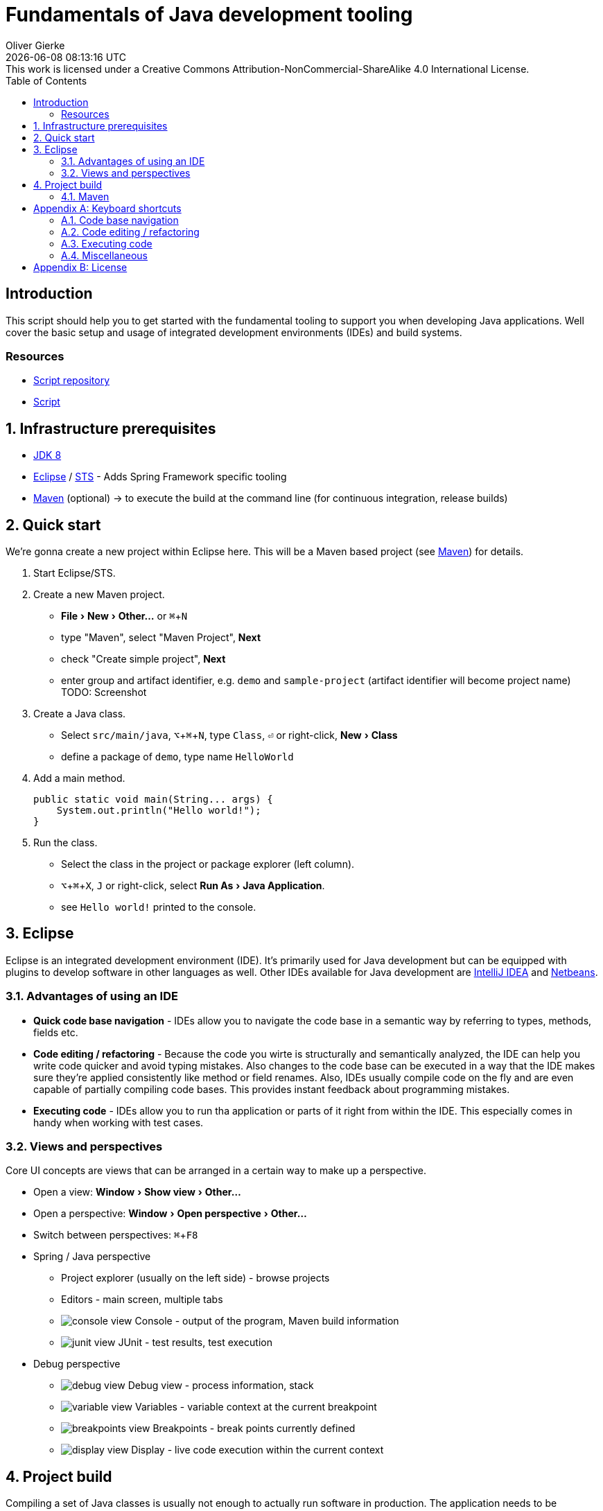 # Fundamentals of Java development tooling
Oliver Gierke
:revdate: {docdatetime}
:revremark: This work is licensed under a Creative Commons Attribution-NonCommercial-ShareAlike 4.0 International License.
:numbered:
:experimental:
:source-highlighter: prettify
:sectids!:
:sectanchors: true
:icons: font
:toc:
:livebase: http://static.olivergierke.de/lectures

:numbered!:
[preface]
[[intro]]
## Introduction

This script should help you to get started with the fundamental tooling to support you when developing Java applications. Well cover the basic setup and usage of integrated development environments (IDEs) and build systems.

[[intro.resources]]
### Resources

* https://github.com/olivergierke/lectures[Script repository]
* link:{livebase}/java-tooling[Script]

:numbered:
[[prerequisites]]
## Infrastructure prerequisites
* http://www.oracle.com/technetwork/java/javase/downloads/jdk8-downloads-2133151.html[JDK 8]
* https://eclipse.org/downloads/[Eclipse] / https://spring.io/tools/sts[STS] - Adds Spring Framework specific tooling
* http://maven.apache.org/download.cgi[Maven] (optional) -> to execute the build at the command line (for continuous integration, release builds)

[[quickstart]]
## Quick start

We're gonna create a new project within Eclipse here. This will be a Maven based project (see <<build.maven>>) for details.

1. Start Eclipse/STS.
2. Create a new Maven project.
+
* menu:File[New > Other…] or kbd:[⌘+N]
* type "Maven", select "Maven Project", btn:[Next]
* check "Create simple project", btn:[Next]
* enter group and artifact identifier, e.g. `demo` and `sample-project` (artifact identifier will become project name)
TODO: Screenshot
3. Create a Java class.
+
* Select `src/main/java`, kbd:[⌥+⌘+N], type `Class`, kbd:[⏎] or right-click, menu:New[Class]
* define a package of `demo`, type name `HelloWorld`

4. Add a main method.
+
[source, java]
----
public static void main(String... args) {
    System.out.println("Hello world!");
}
----

5. Run the class.
+
* Select the class in the project or package explorer (left column).
* kbd:[⌥+⌘+X], kbd:[J] or right-click, select menu:Run As[Java Application].
* see `Hello world!` printed to the console.

[[ide]]
## Eclipse

Eclipse is an integrated development environment (IDE). It's primarily used for Java development but can be equipped with plugins to develop software in other languages as well. Other IDEs available for Java development are https://www.jetbrains.com/idea/download/[IntelliJ IDEA] and https://netbeans.org/downloads/[Netbeans].

[[ide.advantages]]
### Advantages of using an IDE

* *Quick code base navigation* - IDEs allow you to navigate the code base in a semantic way by referring to types, methods, fields etc.
* *Code editing / refactoring* - Because the code you wirte is structurally and semantically analyzed, the IDE can help you write code quicker and avoid typing mistakes. Also changes to the code base can be executed in a way that the IDE makes sure they're applied consistently like method or field renames. Also, IDEs usually compile code on the fly and are even capable of partially compiling code bases. This provides instant feedback about programming mistakes.
* *Executing code* - IDEs allow you to run tha application or parts of it right from within the IDE. This especially comes in handy when working with test cases.

[[ide.views-and-perspectives]]
### Views and perspectives

Core UI concepts are views that can be arranged in a certain way to make up a perspective.

* Open a view: menu:Window[Show view > Other…]
* Open a perspective: menu:Window[Open perspective > Other…]
* Switch between perspectives: kbd:[⌘+F8]

* Spring / Java perspective
** Project explorer (usually on the left side) - browse projects
** Editors - main screen, multiple tabs
** image:images/console_view.png[] Console - output of the program, Maven build information
** image:images/junit_view.gif[] JUnit - test results, test execution
* Debug perspective
** image:images/debug_view.gif[] Debug view - process information, stack
** image:images/variable_view.gif[] Variables - variable context at the current breakpoint
** image:images/breakpoints_view.gif[] Breakpoints - break points currently defined
** image:images/display_view.gif[] Display - live code execution within the current context

[[build]]
## Project build

Compiling a set of Java classes is usually not enough to actually run software in production. The application needs to be assembled, integration tested, documentation needs to be created, bundled and published. This is where build systems come into play.

A build system allows users to declare and configure individual elements of a build process. The predominant build systems in the Java space are Maven and Gradle. Maven is currently the most widely used one although Gradle's gaining traction. The latter is quite a bit more flexible when it comes to more advanced requirements in a project build. As we're not going to need this flexibility we'll stick to Maven for this lecture.

[[build.maven]]
### Maven

* Build execution
* Dependency management

* `pom.xml`
* Project conventions

[[build.maven.execution]]
#### Build execution
** Lifecycle (process resources, compile, test, package, distribute)
** Plugins
** IDE derives settings (which Java version)

[[build.maven.dependency-management]]
#### Dependency management

* Using libraries
* How to include them into the project?
* Defined logically (groupId:artifactId:version), resolved through so called repositories
* Maven central
* Local cache in `~/.m2/repository`
* Includes binaries (JAR), sources, JavaDoc
* IDE integration

[appendix]
[[appendix.shortcuts]]
## Keyboard shortcuts

### Code base navigation

* kbd:[⌘+⇧+T] - Open type (supports `*` and camel case lookups, e.g `ArLi` matches `ArrayList`)
* kbd:[⌘+⇧+R] - Open resource (like Open Type but also includes non-code source files)
* kbd:[⌘+O] - Outline (lists class methods and properties, type right away and hit btn:[Enter] to jump to the currently selected location).
* kbd:[⌘+T] - Show type hierarchy.
* kbd:[⌘+⇧+G] - Search for references in the workspace.
* kbd:[⌃+⌥+H] - Find code that calls the selected method.

### Code editing / refactoring

* kbd:[⌃+Space] - Code completion for methods, type names, variables
* kbd:[⌘+1] - Quick fix
* kbd:[⌘+D] - Delete line.
* kbd:[⌥+↑] - Move line up.
* kbd:[⌥+↓] - Move line down.
* kbd:[⌥+⌘+T] - Refactoring… (select menu item).
* kbd:[⌥+⌘+R] - Quick rename.

### Executing code

* kbd:[⌥+⌘+X] - eXecute…
** kbd:[J] - Java Application.
** kbd:[T] - Test case.
* kbd:[⌥+⇧+D] - Debug…
** kbd:[J] - Java Application.
** kbd:[T] - Test case.
* kbd:[⌘+⇧+F11] - eXecute last launch configuration.
* kbd:[⌘+F11] - Debug last launch configuration.

### Miscellaneous
** kbd:[⌘+3] - Quick access (to trigger almost any IDE functionality)

[appendix]
[[appendix.license]]
## License
image::https://i.creativecommons.org/l/by-nc-sa/4.0/88x31.png[link="http://creativecommons.org/licenses/by-nc-sa/4.0/"]